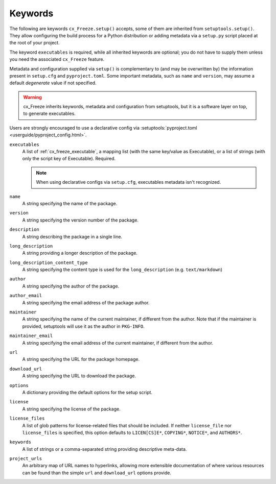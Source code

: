 ========
Keywords
========

The following are keywords ``cx_Freeze.setup()`` accepts, some of them are
inherited from ``setuptools.setup()``.
They allow configuring the build process for a Python distribution or adding
metadata via a ``setup.py`` script placed at the root of your project.

The keyword ``executables`` is required, while all inherited keywords are
optional; you do not have to supply them unless you need the associated
``cx_Freeze`` feature.

Metadata and configuration supplied via ``setup()`` is complementary to (and
may be overwritten by) the information present in ``setup.cfg`` and
``pyproject.toml``.
Some important metadata, such as ``name`` and ``version``, may assume
a default *degenerate* value if not specified.

.. warning::
   cx_Freeze inherits keywords, metadata and configuration from setuptools,
   but it is a software layer on top, to generate executables.

Users are strongly encouraged to use a declarative config via
:setuptools:`pyproject.toml <userguide/pyproject_config.html>`.

.. _keyword/executables:

``executables``
    A list of :ref:`cx_freeze_executable`, a mapping list (with the same
    key/value as Executable), or a list of strings (with only the script key of
    Executable). Required.

    .. note::
       When using declarative configs via ``setup.cfg``, executables
       metadata isn't recognized.

.. _keyword/name:

``name``
    A string specifying the name of the package.

.. _keyword/version:

``version``
    A string specifying the version number of the package.

.. _keyword/description:

``description``
    A string describing the package in a single line.

.. _keyword/long_description:

``long_description``
    A string providing a longer description of the package.

.. _keyword/long_description_content_type:

``long_description_content_type``
    A string specifying the content type is used for the ``long_description``
    (e.g. ``text/markdown``)

.. _keyword/author:

``author``
    A string specifying the author of the package.

.. _keyword/author_email:

``author_email``
    A string specifying the email address of the package author.

.. _keyword/maintainer:

``maintainer``
    A string specifying the name of the current maintainer, if different from
    the author. Note that if the maintainer is provided, setuptools will use it
    as the author in ``PKG-INFO``.

.. _keyword/maintainer_email:

``maintainer_email``
    A string specifying the email address of the current maintainer, if
    different from the author.

.. _keyword/url:

``url``
    A string specifying the URL for the package homepage.

.. _keyword/download_url:

``download_url``
    A string specifying the URL to download the package.

.. _keyword/options:

``options``
    A dictionary providing the default options for the setup script.

.. _keyword/license:

``license``
    A string specifying the license of the package.

.. _keyword/license_files:

``license_files``
    A list of glob patterns for license-related files that should be included.
    If neither ``license_file`` nor ``license_files`` is specified, this option
    defaults to ``LICEN[CS]E*``, ``COPYING*``, ``NOTICE*``, and ``AUTHORS*``.

.. _keyword/keywords:

``keywords``
    A list of strings or a comma-separated string providing descriptive
    meta-data.

.. _keyword/project_urls:

``project_urls``
    An arbitrary map of URL names to hyperlinks, allowing more extensible
    documentation of where various resources can be found than the simple
    ``url`` and ``download_url`` options provide.
